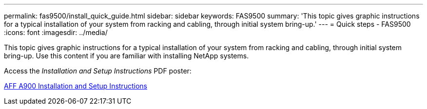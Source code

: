 ---
permalink: fas9500/install_quick_guide.html
sidebar: sidebar
keywords: FAS9500
summary: 'This topic gives graphic instructions for a typical installation of your system from racking and cabling, through initial system bring-up.'
---
= Quick steps - FAS9500
:icons: font
:imagesdir: ../media/

[.lead]
This topic gives graphic instructions for a typical installation of your system from racking and cabling, through initial system bring-up. Use this content if you are familiar with installing NetApp systems.

Access the _Installation and Setup Instructions_ PDF poster:

link:../media/PDF/December_2021_Rev-1_AFFA900_ISI.pdf[AFF A900 Installation and Setup Instructions^]
